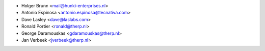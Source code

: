 * Holger Brunn <mail@hunki-enterprises.nl>
* Antonio Espinosa <antonio.espinosa@tecnativa.com>
* Dave Lasley <dave@laslabs.com>
* Ronald Portier <ronald@therp.nl>
* George Daramouskas <gdaramouskas@therp.nl>
* Jan Verbeek <jverbeek@therp.nl>
